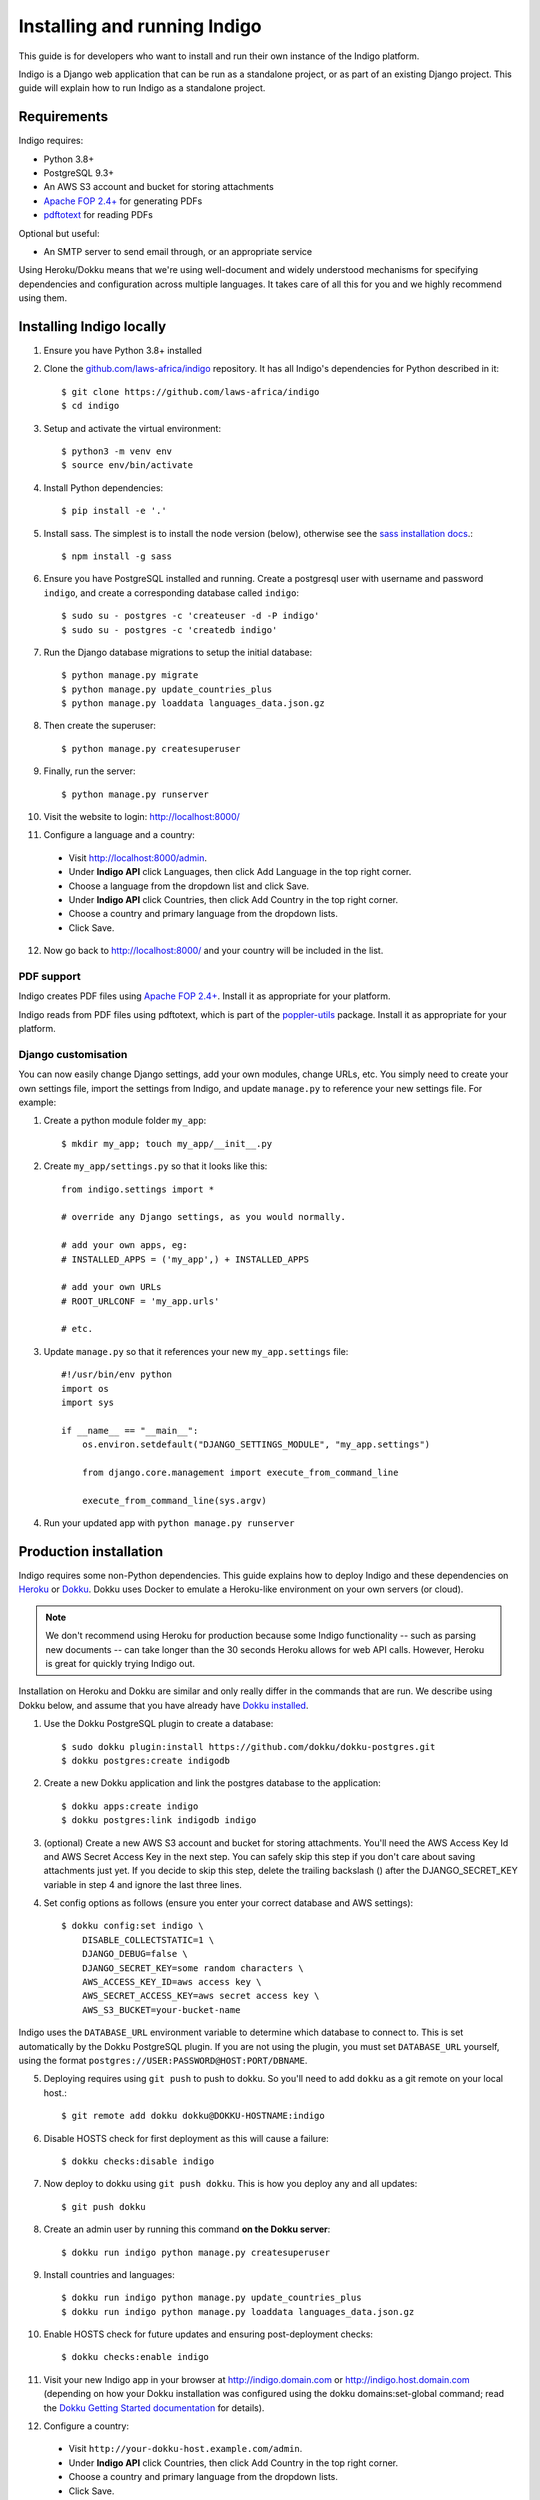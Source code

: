 .. running:

Installing and running Indigo
=============================

This guide is for developers who want to install and run their own instance
of the Indigo platform.

Indigo is a Django web application that can be run as a standalone project, or
as part of an existing Django project. This guide will explain how to run Indigo as
a standalone project.

Requirements
------------

Indigo requires:

* Python 3.8+
* PostgreSQL 9.3+
* An AWS S3 account and bucket for storing attachments
* `Apache FOP 2.4+ <https://xmlgraphics.apache.org/fop/>`_  for generating PDFs
* `pdftotext <https://poppler.freedesktop.org/>`_ for reading PDFs

Optional but useful:

* An SMTP server to send email through, or an appropriate service

Using Heroku/Dokku means that we're using well-document and widely understood
mechanisms for specifying dependencies and configuration across multiple
languages. It takes care of all this for you and we highly recommend using them.

Installing Indigo locally
-------------------------

1. Ensure you have Python 3.8+ installed
2. Clone the `github.com/laws-africa/indigo <https://github.com/laws-africa/indigo>`_ repository. It has all Indigo's dependencies for Python described in it::

    $ git clone https://github.com/laws-africa/indigo
    $ cd indigo

3. Setup and activate the virtual environment::

    $ python3 -m venv env
    $ source env/bin/activate

4. Install Python dependencies::

    $ pip install -e '.'

5. Install sass. The simplest is to install the node version (below), otherwise see the `sass installation docs <https://sass-lang.com/install>`_.::

   $ npm install -g sass

6. Ensure you have PostgreSQL installed and running. Create a postgresql user with username and password ``indigo``, and create a corresponding database called ``indigo``::

    $ sudo su - postgres -c 'createuser -d -P indigo'
    $ sudo su - postgres -c 'createdb indigo'

7. Run the Django database migrations to setup the initial database::

    $ python manage.py migrate
    $ python manage.py update_countries_plus
    $ python manage.py loaddata languages_data.json.gz

8. Then create the superuser::

    $ python manage.py createsuperuser

9. Finally, run the server::

    $ python manage.py runserver

10. Visit the website to login: http://localhost:8000/

11. Configure a language and a country:

   * Visit http://localhost:8000/admin.
   * Under **Indigo API** click Languages, then click Add Language in the top right corner.
   * Choose a language from the dropdown list and click Save.
   * Under **Indigo API** click Countries, then click Add Country in the top right corner.
   * Choose a country and primary language from the dropdown lists.
   * Click Save.

12. Now go back to http://localhost:8000/ and your country will be included in the list.

PDF support
...........

Indigo creates PDF files using `Apache FOP 2.4+ <https://xmlgraphics.apache.org/fop/>`_. Install it as appropriate for your platform.

Indigo reads from PDF files using pdftotext, which is part of the `poppler-utils <https://poppler.freedesktop.org/>`_ package. Install it as appropriate for your platform.

Django customisation
....................

You can now easily change Django settings, add your own modules, change URLs, etc. You simply need to create your own settings file, import the settings from Indigo, and update ``manage.py`` to reference your new settings file. For example:

1. Create a python module folder ``my_app``::

    $ mkdir my_app; touch my_app/__init__.py

2. Create ``my_app/settings.py`` so that it looks like this::

    from indigo.settings import *

    # override any Django settings, as you would normally.

    # add your own apps, eg:
    # INSTALLED_APPS = ('my_app',) + INSTALLED_APPS

    # add your own URLs
    # ROOT_URLCONF = 'my_app.urls'

    # etc.

3. Update ``manage.py`` so that it references your new ``my_app.settings`` file::

    #!/usr/bin/env python
    import os
    import sys

    if __name__ == "__main__":
        os.environ.setdefault("DJANGO_SETTINGS_MODULE", "my_app.settings")

        from django.core.management import execute_from_command_line

        execute_from_command_line(sys.argv)

4. Run your updated app with ``python manage.py runserver``

Production installation
-----------------------

Indigo requires some non-Python dependencies. This guide explains how to deploy
Indigo and these dependencies on `Heroku <https://heroku.com/>`_ or `Dokku <http://progrium.viewdocs.io/dokku/>`_.
Dokku uses Docker to emulate a Heroku-like environment on your own servers (or cloud).

.. note::

    We don't recommend using Heroku for production because some Indigo functionality
    -- such as parsing new documents -- can take longer than the 30 seconds
    Heroku allows for web API calls. However, Heroku is great for quickly trying Indigo
    out.

Installation on Heroku and Dokku are similar and only really differ in the commands that are run.
We describe using Dokku below, and assume that you have already have `Dokku installed <http://dokku.viewdocs.io/dokku/getting-started/installation/>`_.

1. Use the Dokku PostgreSQL plugin to create a database::

    $ sudo dokku plugin:install https://github.com/dokku/dokku-postgres.git
    $ dokku postgres:create indigodb

2. Create a new Dokku application and link the postgres database to the application::

    $ dokku apps:create indigo
    $ dokku postgres:link indigodb indigo

3. (optional) Create a new AWS S3 account and bucket for storing attachments. You'll need the AWS Access Key Id and AWS Secret Access Key in the next step. You can safely skip this step if you don't care about saving attachments just yet. If you decide to skip this step, delete the trailing backslash (\) after the DJANGO_SECRET_KEY variable in step 4 and ignore the last three lines.

4. Set config options as follows (ensure you enter your correct database and AWS settings)::

    $ dokku config:set indigo \
        DISABLE_COLLECTSTATIC=1 \
        DJANGO_DEBUG=false \
        DJANGO_SECRET_KEY=some random characters \
        AWS_ACCESS_KEY_ID=aws access key \
        AWS_SECRET_ACCESS_KEY=aws secret access key \
        AWS_S3_BUCKET=your-bucket-name

Indigo uses the ``DATABASE_URL`` environment variable to determine which database to connect to. This is set automatically by the Dokku PostgreSQL plugin. If you are not using the plugin, you must set ``DATABASE_URL`` yourself, using the format ``postgres://USER:PASSWORD@HOST:PORT/DBNAME``.

..
  TODO: example-indigo no longer exists, so I've just nuked the second sentence below, but does the instruction still make sense?

5. Deploying requires using ``git push`` to push to dokku. So you'll need to add ``dokku`` as a git remote on your local host.::

    $ git remote add dokku dokku@DOKKU-HOSTNAME:indigo

6. Disable HOSTS check for first deployment as this will cause a failure::

    $ dokku checks:disable indigo

7. Now deploy to dokku using ``git push dokku``. This is how you deploy any and all updates::

    $ git push dokku

8. Create an admin user by running this command **on the Dokku server**::

    $ dokku run indigo python manage.py createsuperuser

9. Install countries and languages::

    $ dokku run indigo python manage.py update_countries_plus
    $ dokku run indigo python manage.py loaddata languages_data.json.gz

10. Enable HOSTS check for future updates and ensuring post-deployment checks::

    $ dokku checks:enable indigo

11. Visit your new Indigo app in your browser at http://indigo.domain.com or http://indigo.host.domain.com (depending on how your Dokku installation was configured using the dokku domains:set-global command; read the `Dokku Getting Started documentation <https://dokku.com/docs/getting-started/installation/#2-optionally-connect-a-domain-to-your-server>`_ for details).

12. Configure a country:

   * Visit ``http://your-dokku-host.example.com/admin``.
   * Under **Indigo API** click Countries, then click Add Country in the top right corner.
   * Choose a country and primary language from the dropdown lists.
   * Click Save.

.. note::
  See the `example Dockerfile <https://github.com/laws-africa/indigo/tree/master/docs/running/exampleDockerfile>` for inspiration.

Background tasks
----------------

Indigo can optionally do some operations in the background. It requires a worker or
cron job to run the ``django-background-tasks`` task queue. Indigo tasks are placed
in the ``indigo`` task queue. See `django-background-tasks <https://django-background-tasks.readthedocs.io/en/latest/>`_.
for more details on running background tasks.

To enable background tasks, set ``INDIGO.NOTIFICATION_EMAILS_BACKGROUND`` to True.

